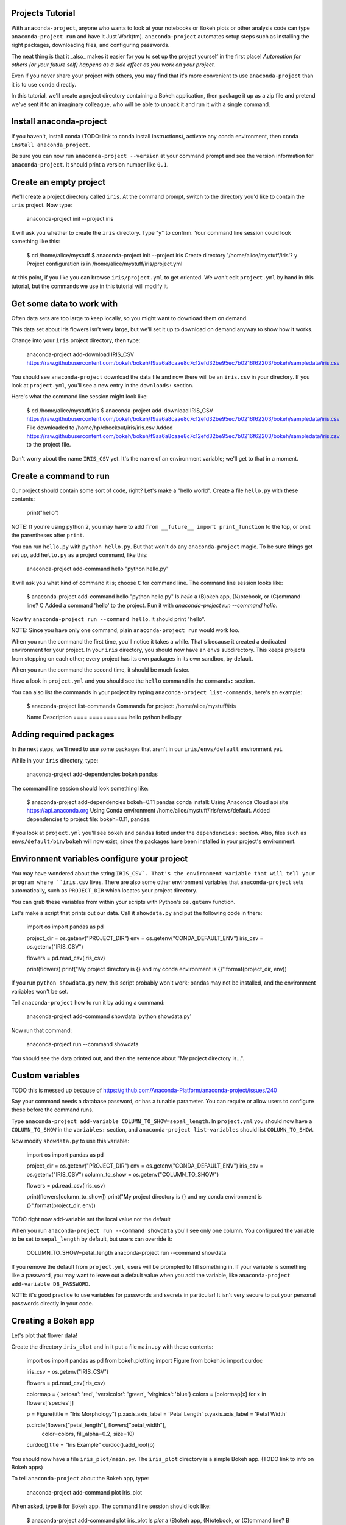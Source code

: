 =================
Projects Tutorial
=================

With ``anaconda-project``, anyone who wants to look at your
notebooks or Bokeh plots or other analysis code can type
``anaconda-project run`` and have it Just
Work(tm). ``anaconda-project`` automates setup steps such as
installing the right packages, downloading files, and configuring
passwords.

The neat thing is that it _also_ makes it easier for you to set up
the project yourself in the first place! *Automation for others
(or your future self) happens as a side effect as you work on your
project.*

Even if you never share your project with others, you
may find that it's more convenient to use ``anaconda-project``
than it is to use ``conda`` directly.

In this tutorial, we'll create a project directory containing a
Bokeh application, then package it up as a zip file and pretend
we've sent it to an imaginary colleague, who will be able to
unpack it and run it with a single command.

========================
Install anaconda-project
========================

If you haven't, install conda (TODO: link to conda install
instructions), activate any conda environment, then ``conda
install anaconda_project``.

Be sure you can now run ``anaconda-project --version`` at your
command prompt and see the version information for
``anaconda-project``. It should print a version number like
``0.1``.

=======================
Create an empty project
=======================

We'll create a project directory called ``iris``. At the command
prompt, switch to the directory you'd like to contain the ``iris``
project. Now type:

    anaconda-project init --project iris

It will ask you whether to create the ``iris`` directory. Type "y"
to confirm. Your command line session could look something like
this:

    $ cd /home/alice/mystuff
    $ anaconda-project init --project iris
    Create directory '/home/alice/mystuff/iris'? y
    Project configuration is in /home/alice/mystuff/iris/project.yml

At this point, if you like you can browse ``iris/project.yml`` to
get oriented. We won't edit ``project.yml`` by hand in this
tutorial, but the commands we use in this tutorial will modify it.

==========================
Get some data to work with
==========================

Often data sets are too large to keep locally, so you might want
to download them on demand.

This data set about iris flowers isn't very large, but we'll set
it up to download on demand anyway to show how it works.

Change into your ``iris`` project directory, then type:

    anaconda-project add-download IRIS_CSV https://raw.githubusercontent.com/bokeh/bokeh/f9aa6a8caae8c7c12efd32be95ec7b0216f62203/bokeh/sampledata/iris.csv

You should see ``anaconda-project`` download the data file and now
there will be an ``iris.csv`` in your directory. If you look at
``project.yml``, you'll see a new entry in the ``downloads:``
section.

Here's what the command line session might look like:

    $ cd /home/alice/mystuff/iris
    $ anaconda-project add-download IRIS_CSV  https://raw.githubusercontent.com/bokeh/bokeh/f9aa6a8caae8c7c12efd32be95ec7b0216f62203/bokeh/sampledata/iris.csv
    File downloaded to /home/hp/checkout/iris/iris.csv
    Added https://raw.githubusercontent.com/bokeh/bokeh/f9aa6a8caae8c7c12efd32be95ec7b0216f62203/bokeh/sampledata/iris.csv to the project file.

Don't worry about the name ``IRIS_CSV`` yet. It's the name of an
environment variable; we'll get to that in a moment.

=======================
Create a command to run
=======================

Our project should contain some sort of code, right? Let's make a
"hello world". Create a file ``hello.py`` with these contents:

    print("hello")

NOTE: If you're using python 2, you may have to add ``from __future__
import print_function`` to the top, or omit the parentheses after
``print``.

You can run ``hello.py`` with ``python hello.py``. But that won't
do any ``anaconda-project`` magic. To be sure things get set up,
add ``hello.py`` as a project command, like this:

    anaconda-project add-command hello "python hello.py"

It will ask you what kind of command it is; choose ``C`` for
command line. The command line session looks like:

    $ anaconda-project add-command hello "python hello.py"
    Is `hello` a (B)okeh app, (N)otebook, or (C)ommand line? C
    Added a command 'hello' to the project. Run it with `anaconda-project run --command hello`.

Now try ``anaconda-project run --command hello``. It should print
"hello".

NOTE: Since you have only one command, plain ``anaconda-project
run`` would work too.

When you run the command the first time, you'll notice it takes a
while. That's because it created a dedicated environment for your
project. In your ``iris`` directory, you should now have an
``envs`` subdirectory. This keeps projects from stepping on each
other; every project has its own packages in its own sandbox, by
default.

When you run the command the second time, it should be much
faster.

Have a look in ``project.yml`` and you should see the ``hello``
command in the ``commands:`` section.

You can also list the commands in your project by typing
``anaconda-project list-commands``, here's an example:

    $ anaconda-project list-commands
    Commands for project: /home/alice/mystuff/iris

    Name      Description
    ====      ===========
    hello     python hello.py

========================
Adding required packages
========================

In the next steps, we'll need to use some packages that aren't in
our ``iris/envs/default`` environment yet.

While in your ``iris`` directory, type:

    anaconda-project add-dependencies bokeh pandas

The command line session should look something like:

    $ anaconda-project add-dependencies bokeh=0.11 pandas
    conda install: Using Anaconda Cloud api site https://api.anaconda.org
    Using Conda environment /home/alice/mystuff/iris/envs/default.
    Added dependencies to project file: bokeh=0.11, pandas.

If you look at ``project.yml`` you'll see bokeh and pandas listed
under the ``dependencies:`` section. Also, files such as
``envs/default/bin/bokeh`` will now exist, since the packages have
been installed in your project's environment.

============================================
Environment variables configure your project
============================================

You may have wondered about the string ``IRIS_CSV`. That's the
environment variable that will tell your program where
``iris.csv`` lives. There are also some other environment
variables that ``anaconda-project`` sets automatically, such as
``PROJECT_DIR`` which locates your project directory.

You can grab these variables from within your scripts with
Python's ``os.getenv`` function.

Let's make a script that prints out our data. Call it
``showdata.py`` and put the following code in there:

    import os
    import pandas as pd

    project_dir = os.getenv("PROJECT_DIR")
    env = os.getenv("CONDA_DEFAULT_ENV")
    iris_csv = os.getenv("IRIS_CSV")

    flowers = pd.read_csv(iris_csv)

    print(flowers)
    print("My project directory is {} and my conda environment is {}".format(project_dir, env))

If you run ``python showdata.py`` now, this script probably won't
work; pandas may not be installed, and the environment variables
won't be set.

Tell ``anaconda-project`` how to run it by adding a command:

    anaconda-project add-command showdata 'python showdata.py'

Now run that command:

    anaconda-project run --command showdata

You should see the data printed out, and then the sentence about
"My project directory is...".

================
Custom variables
================

TODO this is messed up because of
https://github.com/Anaconda-Platform/anaconda-project/issues/240

Say your command needs a database password, or has a tunable
parameter. You can require or allow users to configure these
before the command runs.

Type ``anaconda-project add-variable
COLUMN_TO_SHOW=sepal_length``. In ``project.yml`` you should now
have a ``COLUMN_TO_SHOW`` in the ``variables:`` section, and
``anaconda-project list-variables`` should list
``COLUMN_TO_SHOW``.

Now modify ``showdata.py`` to use this variable:

    import os
    import pandas as pd

    project_dir = os.getenv("PROJECT_DIR")
    env = os.getenv("CONDA_DEFAULT_ENV")
    iris_csv = os.getenv("IRIS_CSV")
    column_to_show = os.getenv("COLUMN_TO_SHOW")

    flowers = pd.read_csv(iris_csv)

    print(flowers[column_to_show])
    print("My project directory is {} and my conda environment is {}".format(project_dir, env))

TODO right now add-variable set the local value not the default

When you run ``anaconda-project run --command showdata`` you'll
see only one column. You configured the variable to be set to
``sepal_length`` by default, but users can override it:

    COLUMN_TO_SHOW=petal_length anaconda-project run --command showdata

If you remove the default from ``project.yml``, users will be
prompted to fill something in. If your variable is something like
a password, you may want to leave out a default value when you add
the variable, like ``anaconda-project add-variable DB_PASSWORD``.

NOTE: it's good practice to use variables for passwords and
secrets in particular! It isn't very secure to put your personal
passwords directly in your code.

====================
Creating a Bokeh app
====================

Let's plot that flower data!

Create the directory ``iris_plot`` and in it put a file
``main.py`` with these contents:

    import os
    import pandas as pd
    from bokeh.plotting import Figure
    from bokeh.io import curdoc

    iris_csv = os.getenv("IRIS_CSV")

    flowers = pd.read_csv(iris_csv)

    colormap = {'setosa': 'red', 'versicolor': 'green', 'virginica': 'blue'}
    colors = [colormap[x] for x in flowers['species']]

    p = Figure(title = "Iris Morphology")
    p.xaxis.axis_label = 'Petal Length'
    p.yaxis.axis_label = 'Petal Width'

    p.circle(flowers["petal_length"], flowers["petal_width"],
             color=colors, fill_alpha=0.2, size=10)

    curdoc().title = "Iris Example"
    curdoc().add_root(p)

You should now have a file ``iris_plot/main.py``. The
``iris_plot`` directory is a simple Bokeh app. (TODO link to info
on Bokeh apps)

To tell ``anaconda-project`` about the Bokeh app, type:

    anaconda-project add-command plot iris_plot

When asked, type ``B`` for Bokeh app. The command line session
should look like:

    $ anaconda-project add-command plot iris_plot
    Is `plot` a (B)okeh app, (N)otebook, or (C)ommand line? B
    Added a command 'plot' to the project. Run it with `anaconda-project run --command plot`.

NOTE: we use the app directory path, not the script path
``iris_plot/main.py``, to refer to a Bokeh app. Bokeh looks for
the file ``main.py`` by convention.

To see your plot, try this command:

    anaconda-project run --command plot -- --show

The double hyphen ``--`` means to pass subsequent command line
arguments down to your command. ``--show`` gets passed to the
``bokeh`` command, and tells Bokeh to open a browser window.

You should get a browser window displaying the Iris plot.

===================
Clean and reproduce
===================

You've left a trail of breadcrumbs in ``project.yml`` describing
how to reproduce your project. Look around in your ``iris``
directory and you'll see you have ``envs/default`` and
``iris.csv``, which you didn't create manually. Let's get rid of
them.

Type:

    anaconda-project clean

``iris.csv`` and ``envs/default`` should now be gone.

Run one of your commands again, and they'll come back. Type:

    anaconda-project run --command showdata

You should have ``iris.csv`` and ``envs/default`` back as they
were before.

You could also redo the setup steps without running a
command. Clean again:

    anaconda-project clean

``iris.csv`` and ``envs/default`` should be gone again. Then re-prepare the project:

    anaconda-project prepare

You should have ``iris.csv`` and ``envs/default`` back again, but
this time without running a command.

=========================
Zip it up for a colleague
=========================

To share this project with a colleague, you might want a zip file
containing it. Of course you won't want to include
``envs/default``, because conda environments don't work if moved
between machines, plus they are large. If ``iris.csv`` were a
larger file, you might not want to include that either. The
``anaconda-project bundle`` command automatically omits the files
it can reproduce automatically.

Type:

   anaconda-project bundle iris.zip

You should now have a file ``iris.zip``. If you list the files in
the zip, you'll see that the automatically-generated ones aren't
in there:

    $ unzip -l iris.zip
    Archive:  iris.zip
      Length      Date    Time    Name
    ---------  ---------- -----   ----
           16  06-10-2016 10:04   hello.py
          281  06-10-2016 10:22   showdata.py
          222  06-10-2016 09:46   .projectignore
         4927  06-10-2016 10:31   project.yml
          557  06-10-2016 10:33   iris_plot/main.py
    ---------                     -------
         6003                     5 files

NOTE: there's a ``.projectignore`` file you can use to manually
exclude anything you don't want in your archives.

NOTE: ``anaconda-project`` also supports creating ``.tar.gz`` and
``.tar.bz2`` archives.

When your colleague unzips the archive, they could list the
commands in it:

    $ anaconda-project list-commands
    Commands for project: /home/bob/projects/iris

    Name      Description
    ====      ===========
    hello     python hello.py
    plot      Bokeh app iris_plot
    showdata  python showdata.py


And then your colleague can type ``anaconda-project run --command
showdata`` (for example), and it will download the data, install
needed dependencies, and run the command.

==========
Next steps
==========

There's more that ``anaconda-project`` can do.

 * It can automatically start processes that your commands depend
   on. Right now it only supports starting Redis, for demo
   purposes. Use the ``anaconda-project add-service redis``
   command to play with this. More kinds of service will be
   supported soon! Let us know which you'd like to have. (TODO link)
 * You can have multiple Conda environment specs in your project,
   if for example some of your commands use a different version of
   Python or otherwise have distinct dependencies.
   ``anaconda-project add-env-spec`` adds these additional
   environment specs.
 * Because projects are self-describing, hosting providers such as
   Anaconda can automatically deploy them to a server.
   ``anaconda-project upload`` starts this process.

